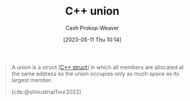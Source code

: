 :PROPERTIES:
:ID:       6f967c9a-b981-43f8-86cb-0f096639bdfb
:LAST_MODIFIED: [2023-10-30 Mon 08:00]
:END:
#+title: C++ union
#+hugo_custom_front_matter: :slug "6f967c9a-b981-43f8-86cb-0f096639bdfb"
#+author: Cash Prokop-Weaver
#+date: [2023-05-11 Thu 10:14]
#+filetags: :concept:

#+begin_quote
A union is a struct [[[id:77af446a-bdc3-4800-b72e-240b66e69154][C++ struct]]] in which all members are allocated at the same address so the union occupies only as much space as its largest member.

[cite:@stroustrupTour2022]
#+end_quote
* Flashcards :noexport:
** Describe :fc:
:PROPERTIES:
:CREATED: [2023-05-11 Thu 10:15]
:FC_CREATED: 2023-05-11T17:16:30Z
:FC_TYPE:  double
:ID:       30a485ef-757c-4d49-bee9-a1039ab97e90
:END:
:REVIEW_DATA:
| position | ease | box | interval | due                  |
|----------+------+-----+----------+----------------------|
| front    | 2.50 |   6 |    97.98 | 2023-10-22T13:23:30Z |
| back     | 2.65 |   6 |   102.05 | 2023-11-14T16:18:54Z |
:END:

[[id:6f967c9a-b981-43f8-86cb-0f096639bdfb][C++ union]]

*** Back
A [[id:77af446a-bdc3-4800-b72e-240b66e69154][C++ struct]] which allocates all members into the same address; the size of the [...] is only as large as its largest member.
*** Source
[cite:@stroustrupTour2022]
** Cloze (C++) :fc:
:PROPERTIES:
:CREATED: [2023-05-11 Thu 10:16]
:FC_CREATED: 2023-05-11T17:17:06Z
:FC_TYPE:  cloze
:ID:       cab43618-c6e9-4c90-8ce6-5baa9548d9f6
:FC_CLOZE_MAX: 1
:FC_CLOZE_TYPE: deletion
:END:
:REVIEW_DATA:
| position | ease | box | interval | due                  |
|----------+------+-----+----------+----------------------|
|        0 | 2.50 |   7 |   272.02 | 2024-07-28T15:28:39Z |
|        1 | 2.50 |   7 |   201.38 | 2024-04-21T15:33:36Z |
:END:

The size of a {{[[id:6f967c9a-b981-43f8-86cb-0f096639bdfb][C++ union]]}@0} is {{the size of its largest member}@1}.

*** Source
[cite:@stroustrupTour2022]
#+print_bibliography: